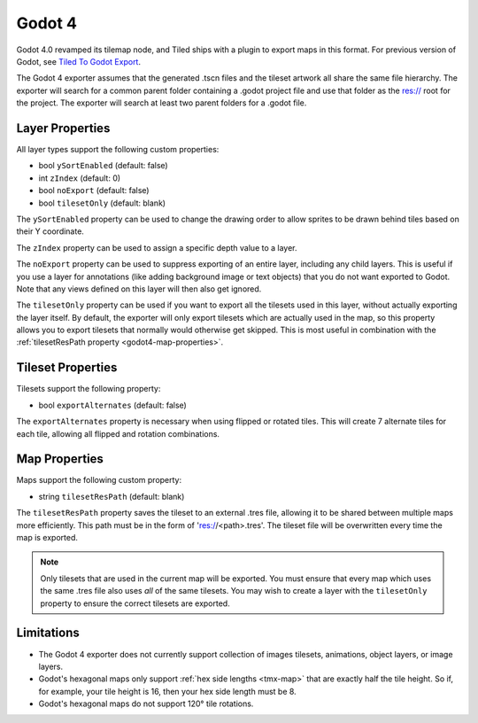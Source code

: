 .. _godot4-export:

.. raw:: html

    <div class="new new-prev">Since Tiled 1.10</div>

Godot 4
=======

Godot 4.0 revamped its tilemap node, and Tiled ships with a plugin to export
maps in this format. For previous version of Godot, see
`Tiled To Godot Export <https://github.com/MikeMnD/tiled-to-godot-export>`__.

The Godot 4 exporter assumes that the generated .tscn files and the tileset
artwork all share the same file hierarchy. The exporter will search for a
common parent folder containing a .godot project file and use that folder
as the res:// root for the project. The exporter will search at least two
parent folders for a .godot file.

Layer Properties
~~~~~~~~~~~~~~~~

All layer types support the following custom properties:

* bool ``ySortEnabled`` (default: false)
* int ``zIndex`` (default: 0)
* bool ``noExport`` (default: false)
* bool ``tilesetOnly`` (default: blank)

The ``ySortEnabled`` property can be used to change the drawing order to allow
sprites to be drawn behind tiles based on their Y coordinate.

The ``zIndex`` property can be used to assign a specific depth value to a
layer.

The ``noExport`` property can be used to suppress exporting of an entire
layer, including any child layers. This is useful if you use a layer for
annotations (like adding background image or text objects) that you do not
want exported to Godot. Note that any views defined on this layer will
then also get ignored.

The ``tilesetOnly`` property can be used if you want to export all the tilesets
used in this layer, without actually exporting the layer itself. By default,
the exporter will only export tilesets which are actually used in the map, so
this property allows you to export tilesets that normally would otherwise get
skipped. This is most useful in combination with the :ref:`tilesetResPath
property <godot4-map-properties>`.

Tileset Properties
~~~~~~~~~~~~~~~~~~

Tilesets support the following property:

* bool ``exportAlternates`` (default: false)

The ``exportAlternates`` property is necessary when using flipped or rotated
tiles. This will create 7 alternate tiles for each tile, allowing all flipped
and rotation combinations.

.. _godot4-map-properties:

Map Properties
~~~~~~~~~~~~~~

Maps support the following custom property:

* string ``tilesetResPath`` (default: blank)

The ``tilesetResPath`` property saves the tileset to an external .tres file,
allowing it to be shared between multiple maps more efficiently. This path 
must be in the form of 'res://<path>.tres'. The tileset file will be
overwritten every time the map is exported.

.. note::

    Only tilesets that are used in the current map will be exported. You
    must ensure that every map which uses the same .tres file also uses *all*
    of the same tilesets. You may wish to create a layer with the
    ``tilesetOnly`` property to ensure the correct tilesets are exported.

Limitations
~~~~~~~~~~~

* The Godot 4 exporter does not currently support collection of images 
  tilesets, animations, object layers, or image layers.
* Godot's hexagonal maps only support :ref:`hex side lengths <tmx-map>`
  that are exactly half the tile height. So if, for example, your tile 
  height is 16, then your hex side length must be 8.
* Godot's hexagonal maps do not support 120° tile rotations.